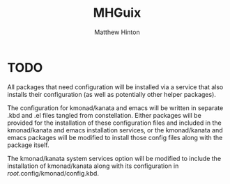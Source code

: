 #+title: MHGuix
#+author: Matthew Hinton
#+description: A Guix channel with a fully abstracted configuration system to build and deploy Guix systems

* TODO
All packages that need configuration will be installed via a service that also installs
their configuration (as well as potentially other helper packages).

The configuration for kmonad/kanata and emacs will be written in separate .kbd and .el
files tangled from constellation. Either packages will be provided for the installation
of these configuration files and included in the kmonad/kanata and emacs installation
services, or the kmonad/kanata and emacs packages will be modified to install those config
files along with the package itself.

The kmonad/kanata system services option will be modified to include the installation of
kmonad/kanata along with its configuration in /root/.config/kmonad/config.kbd.
